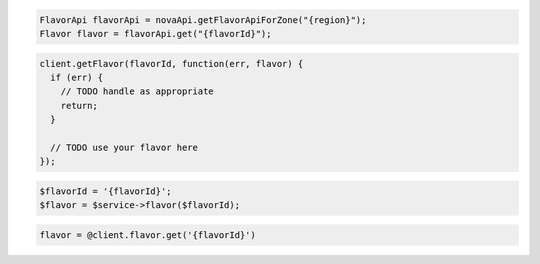 .. code-block:: csharp

.. code-block:: java

    FlavorApi flavorApi = novaApi.getFlavorApiForZone("{region}");
    Flavor flavor = flavorApi.get("{flavorId}");

.. code-block:: javascript

    client.getFlavor(flavorId, function(err, flavor) {
      if (err) {
        // TODO handle as appropriate
        return;
      }

      // TODO use your flavor here
    });

.. code-block:: php

    $flavorId = '{flavorId}';
    $flavor = $service->flavor($flavorId);

.. code-block:: python

.. code-block:: ruby

    flavor = @client.flavor.get('{flavorId}')
